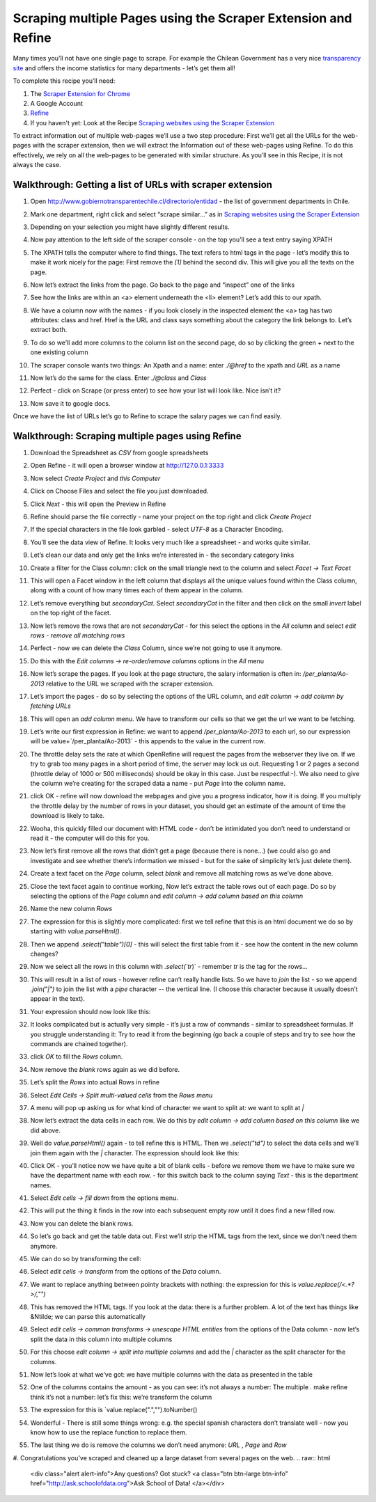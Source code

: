 ﻿Scraping multiple Pages using the Scraper Extension and Refine
##############################################################

Many times you’ll not have one single page to scrape. For example the
Chilean Government has a very nice `transparency site`_ and offers the income statistics for many departments - let’s get them all!

.. _transparency site: http://www.gobiernotransparentechile.cl/directorio/entidad

To complete this recipe you’ll need:

#. The `Scraper Extension for Chrome`_ 
#. A Google Account
#. `Refine`_ 
#. If you haven't yet: Look at the Recipe `Scraping websites using the Scraper Extension`_


.. _Scraper Extension for Chrome: (https://chrome.google.com/webstore/detail/scraper/mbigbapnjcgaffohmbkdlecaccepngjd?hl=en
.. _Refine: http://openrefine.org
.. _Scraping websites using the Scraper Extension: http://schoolofdata.org/handbook/recipes/scraper-extension-for-chrome/

To extract information out of multiple web-pages we’ll use a two step procedure: First we’ll get all the URLs for the web-pages with the scraper extension, then we will extract the Information out of these web-pages using Refine. To do this effectively, we rely on all the web-pages to be generated with similar structure. As you’ll see in this Recipe, it is not always the case.

Walkthrough: Getting a list of URLs with scraper extension
----------------------------------------------------------

#. Open `http://www.gobiernotransparentechile.cl/directorio/entidad <http://www.gobiernotransparentechile.cl/directorio/entidad>`_ - the list of government departments in Chile.
#. Mark one department, right click and select  “scrape similar...” as in `Scraping websites using the Scraper Extension`_ 
#. Depending on your selection you might have slightly different results.
#. Now pay attention to the left side of the scraper console - on the top you’ll see a text entry saying XPATH

   .. image:: http://farm6.staticflickr.com/5532/9292783948_4886366d07_o_d.png

#. The XPATH tells the computer where to find things. The text refers to html tags in the page - let’s modify this to make it work nicely for the page: First remove the `[1]` behind the second div. This will give you all the texts on the page.
#. Now let’s extract the links from the page. Go back to the page and “inspect” one of the links

   .. image:: http://farm8.staticflickr.com/7446/9292783960_e180a05f1b_b_d.jpg

#. See how the links are within an <a> element underneath the <li> element? Let’s add this to our xpath.

   .. image:: http://farm4.staticflickr.com/3683/9290007049_490a8d3b2c_o_d.png

#. We have a column now with the names - if you look closely in the inspected element the <a> tag has two attributes: class and href. Href is the URL and class says something about the category the link belongs to. Let’s extract both.
#. To do so we’ll add more columns to the column list on the second page, do so by clicking the green `+` next to the one existing column
#. The scraper console wants two things: An Xpath and a name: enter `./@href` to the xpath and `URL` as a name

   .. image:: http://farm8.staticflickr.com/7339/9290007057_9d7ef76e7e_o_d.png

#. Now let’s do the same for the class. Enter `./@class` and `Class`

   .. image:: http://farm4.staticflickr.com/3820/9292784000_e861d194e9_o_d.png

#. Perfect - click on Scrape (or press enter) to see how your list will look like. Nice isn’t it?
#. Now save it to google docs.

.. _Scraping websites using the Scraper Extension: http://schoolofdata.org/handbook/recipes/scraper-extension-for-chrome/

Once we have the list of URLs let’s go to Refine to scrape the salary pages we can find easily.

Walkthrough: Scraping multiple pages using Refine
-------------------------------------------------
#. Download the Spreadsheet as `CSV` from google spreadsheets
#. Open Refine - it will open a browser window at http://127.0.0.1:3333 
#. Now select `Create Project` and `this Computer`
#. Click on Choose Files and select the file you just downloaded.
#. Click `Next` - this will open the Preview in Refine

   .. image:: http://farm4.staticflickr.com/3728/9292784110_d46ec1f9a7_b_d.jpg

#. Refine should parse the file correctly - name your project on the top right and click `Create Project`
#. If the special characters in the file look garbled - select `UTF-8` as a Character Encoding.
#. You’ll see the data view of Refine. It looks very much like a spreadsheet - and works quite similar. 
#. Let’s clean our data and only get the links we’re interested in - the secondary category links
#. Create a filter for the Class column: click on the small triangle next to the column and select `Facet -> Text Facet`

   .. image:: http://farm4.staticflickr.com/3762/9290007199_6c34392969_o_d.png

#. This will open a Facet window in the left column that displays all the unique values found within the Class column, along with a count of how many times each of them appear in the column.

   .. image:: http://farm6.staticflickr.com/5488/9290007183_e13832f56c_o_d.png

#. Let’s remove everything but `secondaryCat`. Select `secondaryCat` in the filter and then click on the small `invert` label on the top right of the facet.
#. Now let’s remove the rows that are not `secondaryCat` - for this select the options in the `All` column and select `edit rows - remove all matching rows`

   .. image:: http://farm3.staticflickr.com/2835/9292784184_e879b099df_o_d.png

#. Perfect - now we can delete the `Class` Column, since we’re not going to use it anymore.
#. Do this with the `Edit columns -> re-order/remove columns` options in the `All` menu
#. Now let’s scrape the pages. If you look at the page structure, the salary information is often in: `/per_planta/Ao-2013` relative to the URL we scraped with the scraper extension.
#. Let’s import the pages - do so by selecting the options of the URL column, and `edit column -> add column by fetching URLs` 

   .. image:: http://farm6.staticflickr.com/5462/9290007265_a26a484e3e_o_d.png

#. This will open an `add column` menu. We have to transform our cells so that we get the url we want to be fetching. 
#. Let’s write our first expression in Refine: we want to append `/per_planta/Ao-2013` to each url, so our expression will be value+`/per_planta/Ao-2013` - this appends to the value in the current row.

   .. image:: http://farm8.staticflickr.com/7303/9292784300_7ba3ae6970_o_d.png

#. The throttle delay sets the rate at which OpenRefine will request the pages from the webserver they live on. If we try to grab too many pages in a short period of time, the server may lock us out. Requesting 1 or 2 pages a second (throttle delay of 1000 or 500 milliseconds) should be okay in this case. Just be respectful:-). We also need to give the column we’re creating for the scraped data a name - put  `Page` into the column name.
#. click OK - refine will now download the webpages and give you a progress indicator, how it is doing. If you multiply the throttle delay by the number of rows in your dataset, you should get an estimate of the amount of time the download is likely to take.
#. Wooha, this quickly filled our document with HTML code - don’t be intimidated you don’t need to understand or read it - the computer will do this for you.
#. Now let’s first remove all the rows that didn’t get a page (because there is none...) (we could also go and investigate and see whether there’s information we missed - but for the sake of simplicity let’s just delete them).
#. Create a text facet on the `Page` column, select `blank` and remove all matching rows as we’ve done above.
#. Close the text facet again to continue working, Now let’s extract the table rows out of each page. Do so by selecting the options of the `Page` column and `edit column -> add column based on this column`
#. Name the new column `Rows`
#. The expression for this is slightly more complicated: first we tell refine that this is an html document we do so by starting with `value.parseHtml()`.
#. Then we append `.select("table")[0]` - this will select the first table from it - see how the content in the new column changes? 
#. Now we select all the rows in this column with `.select(`tr`)` - remember `tr` is the tag for the rows...
#. This will result in a list of rows - however refine can’t really handle lists. So we have to `join` the list - so we append `.join("|")` to join the list with a `pipe` character -- the vertical line. (I choose this character because it usually doesn’t appear in the text). 
#. Your expression should now look like this:

   .. image:: http://farm4.staticflickr.com/3770/9292784338_cdf6535bfe_o_d.png

#. It looks complicated but is actually very simple - it’s just a row of commands - similar to spreadsheet formulas. If you struggle understanding it: Try to read it from the beginning (go back a couple of steps and try to see how the commands are chained together).
#. click `OK` to fill the `Rows` column. 
#. Now remove the `blank` rows again as we did before.
#. Let’s split the `Rows` into actual Rows in refine
#. Select `Edit Cells -> Split multi-valued cells` from the `Rows menu`

   .. image:: http://farm6.staticflickr.com/5525/9292784364_d383666794_o_d.png

#. A menu will pop up asking us for what kind of character we want to split at: we want to split at `|` 
#. Now let’s extract the data cells in each row. We do this by `edit column -> add column based on this column` like we did above.
#. Well do `value.parseHtml()` again - to tell refine this is HTML. Then we `.select("td")` to select the data cells and we’ll join them again with the `|` character. The expression should look like this:

   .. image:: http://farm4.staticflickr.com/3775/9292784354_b269c3216b_o_d.png

#. Click OK - you’ll notice now we have quite a bit of blank cells - before we remove them we have to make sure we have the department name with each row.  - for this switch back to the column saying `Text` - this is the department names.
#. Select `Edit cells -> fill down` from the options menu.
#. This will put the thing it finds in the row into each subsequent empty row until it does find a new filled row.
#. Now you can delete the blank rows.
#. So let’s go back and get the table data out. First we’ll strip the HTML tags from the text, since we don’t need them anymore.
#. We can do so by transforming the cell:
#. Select `edit cells -> transform` from the options of the `Data` column. 
#. We want to replace anything between pointy brackets with nothing: the expression for this is `value.replace(/\<.*?\>/,"")`
 
   .. image:: http://farm6.staticflickr.com/5333/9290007389_5d4d6e153d_o_d.png

#. This has removed the HTML tags. If you look at the data: there is a further problem. A lot of the text has things like &Ntilde; we can parse this automatically
#. Select `edit cells -> common transforms -> unescape HTML entities` from the options of the Data column - now let’s split the data in this column into multiple columns
#. For this choose `edit column -> split into multiple columns` and add the `|` character as the split character for the columns.
#. Now let’s look at what we’ve got: we have multiple columns with the data as presented in the table
#. One of the columns contains the amount - as you can see: it’s not always a number: The multiple `.`  make refine think it’s not a number: let’s fix this: we’re transform the column
#. The expression for this is `value.replace(".","").toNumber()
 
   .. image:: http://farm4.staticflickr.com/3746/9290007969_6f23c84a2e_o_d.png

#. Wonderful - There is still some things wrong: e.g. the special spanish characters don’t translate well - now you know how to use the replace function to replace them.
#. The last thing we do is remove the columns we don’t need anymore: `URL` , `Page` and `Row`
#. Congratulations you’ve scraped and cleaned up a large dataset from several pages on the web.
.. raw:: html

  <div class="alert alert-info">Any questions? Got stuck? <a class="btn
  btn-large btn-info" href="http://ask.schoolofdata.org">Ask School of Data!
  </a></div>

